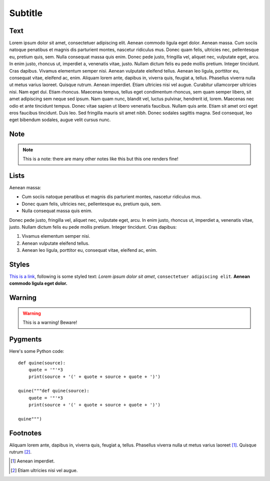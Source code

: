 Subtitle
--------

Text
~~~~

Lorem ipsum dolor sit amet, consectetuer adipiscing elit. Aenean commodo ligula
eget dolor. Aenean massa. Cum sociis natoque penatibus et magnis dis parturient
montes, nascetur ridiculus mus. Donec quam felis, ultricies nec, pellentesque 
eu, pretium quis, sem. Nulla consequat massa quis enim. Donec pede justo, 
fringilla vel, aliquet nec, vulputate eget, arcu. In enim justo, rhoncus ut, 
imperdiet a, venenatis vitae, justo. Nullam dictum felis eu pede mollis 
pretium. Integer tincidunt. Cras dapibus. Vivamus elementum semper nisi. Aenean 
vulputate eleifend tellus. Aenean leo ligula, porttitor eu, consequat vitae, 
eleifend ac, enim. Aliquam lorem ante, dapibus in, viverra quis, feugiat a, 
tellus. Phasellus viverra nulla ut metus varius laoreet. Quisque rutrum. Aenean 
imperdiet. Etiam ultricies nisi vel augue. Curabitur ullamcorper ultricies 
nisi. Nam eget dui. Etiam rhoncus. Maecenas tempus, tellus eget condimentum 
rhoncus, sem quam semper libero, sit amet adipiscing sem neque sed ipsum. Nam 
quam nunc, blandit vel, luctus pulvinar, hendrerit id, lorem. Maecenas nec odio 
et ante tincidunt tempus. Donec vitae sapien ut libero venenatis faucibus. 
Nullam quis ante. Etiam sit amet orci eget eros faucibus tincidunt. Duis leo. 
Sed fringilla mauris sit amet nibh. Donec sodales sagittis magna. Sed 
consequat, leo eget bibendum sodales, augue velit cursus nunc.

Note
~~~~

.. note:: This is a note: there are many other notes like this but this one
    renders fine!

Lists
~~~~~

Aenean massa:

* Cum sociis natoque penatibus et magnis dis parturient montes, nascetur 
  ridiculus mus. 
* Donec quam felis, ultricies nec, pellentesque eu, pretium quis, sem. 
* Nulla consequat massa quis enim. 
 

Donec pede justo, fringilla vel, aliquet nec, vulputate eget, arcu. In enim 
justo, rhoncus ut, imperdiet a, venenatis vitae, justo. Nullam dictum felis 
eu pede mollis pretium. Integer tincidunt. Cras dapibus:

1. Vivamus elementum semper nisi. 
2. Aenean vulputate eleifend tellus. 
3. Aenean leo ligula, porttitor eu, consequat vitae, eleifend ac, enim. 

Styles
~~~~~~

`This is a link <http://127.0.0.1/>`_, following is some styled text:
`Lorem ipsum dolor sit amet`, ``consectetuer adipiscing elit``. **Aenean
commodo ligula eget dolor.**

Warning
~~~~~~~

.. warning:: This is a warning! Beware!

Pygments
~~~~~~~~

Here's some Python code::

    def quine(source):
        quote = '"'*3
        print(source + '(' + quote + source + quote + ')')

    quine("""def quine(source):
        quote = '"'*3
        print(source + '(' + quote + source + quote + ')')

    quine""")

Footnotes
~~~~~~~~~
Aliquam lorem ante, dapibus in, viverra quis, feugiat a, tellus. Phasellus 
viverra nulla ut metus varius laoreet [#f1]_. Quisque rutrum [#f2]_. 

.. [#f1] Aenean imperdiet. 
.. [#f2] Etiam ultricies nisi vel augue. 

